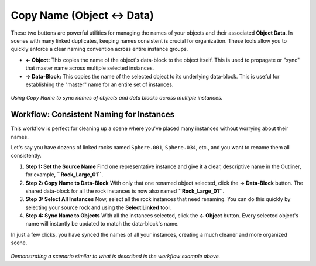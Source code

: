 Copy Name (Object ↔ Data)
===========================

These two buttons are powerful utilities for managing the names of your objects and their associated **Object Data**. In scenes with many linked duplicates, keeping names consistent is crucial for organization. These tools allow you to quickly enforce a clear naming convention across entire instance groups.

* **← Object:** This copies the name of the object's data-block to the object itself. This is used to propagate or "sync" that master name across multiple selected instances.
* **→ Data-Block:** This copies the name of the selected object to its underlying data-block. This is useful for establishing the "master" name for an entire set of instances.

.. figure:: images/copy_name.gif
   :align: center

*Using Copy Name to sync names of objects and data blocks across multiple instances.*

Workflow: Consistent Naming for Instances
-------------------------------------------

This workflow is perfect for cleaning up a scene where you've placed many instances without worrying about their names.

Let's say you have dozens of linked rocks named ``Sphere.001``, ``Sphere.034``, etc., and you want to rename them all consistently.

#. **Step 1: Set the Source Name**
   Find one representative instance and give it a clear, descriptive name in the Outliner, for example, **``Rock_Large_01``**.

#. **Step 2: Copy Name to Data-Block**
   With only that one renamed object selected, click the **→ Data-Block** button. The shared data-block for all the rock instances is now also named **``Rock_Large_01``**.

#. **Step 3: Select All Instances**
   Now, select all the rock instances that need renaming. You can do this quickly by selecting your source rock and using the **Select Linked** tool.

#. **Step 4: Sync Name to Objects**
   With all the instances selected, click the **← Object** button. Every selected object's name will instantly be updated to match the data-block's name.

In just a few clicks, you have synced the names of all your instances, creating a much cleaner and more organized scene.

.. figure:: images/copy_name_advanced.gif
   :align: center

*Demonstrating a scenario similar to what is described in the workflow example above.*
